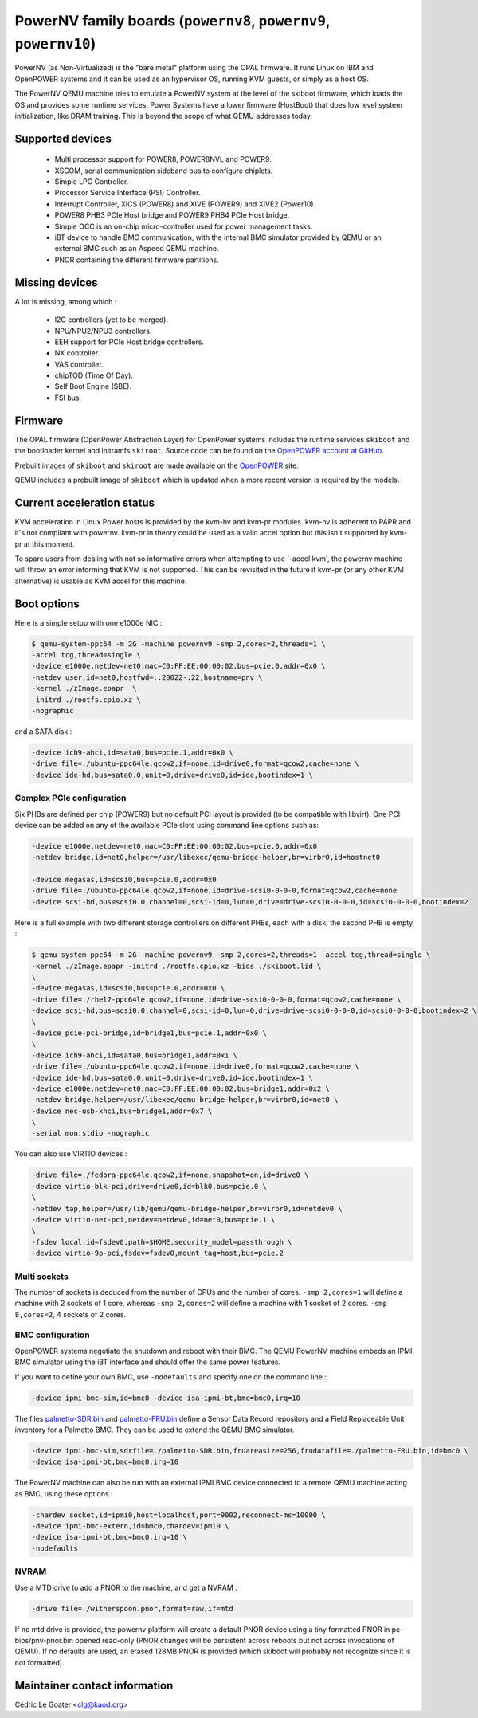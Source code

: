 PowerNV family boards (``powernv8``, ``powernv9``, ``powernv10``)
==================================================================

PowerNV (as Non-Virtualized) is the "bare metal" platform using the
OPAL firmware. It runs Linux on IBM and OpenPOWER systems and it can
be used as an hypervisor OS, running KVM guests, or simply as a host
OS.

The PowerNV QEMU machine tries to emulate a PowerNV system at the
level of the skiboot firmware, which loads the OS and provides some
runtime services. Power Systems have a lower firmware (HostBoot) that
does low level system initialization, like DRAM training. This is
beyond the scope of what QEMU addresses today.

Supported devices
-----------------

 * Multi processor support for POWER8, POWER8NVL and POWER9.
 * XSCOM, serial communication sideband bus to configure chiplets.
 * Simple LPC Controller.
 * Processor Service Interface (PSI) Controller.
 * Interrupt Controller, XICS (POWER8) and XIVE (POWER9) and XIVE2 (Power10).
 * POWER8 PHB3 PCIe Host bridge and POWER9 PHB4 PCIe Host bridge.
 * Simple OCC is an on-chip micro-controller used for power management tasks.
 * iBT device to handle BMC communication, with the internal BMC simulator
   provided by QEMU or an external BMC such as an Aspeed QEMU machine.
 * PNOR containing the different firmware partitions.

Missing devices
---------------

A lot is missing, among which :

 * I2C controllers (yet to be merged).
 * NPU/NPU2/NPU3 controllers.
 * EEH support for PCIe Host bridge controllers.
 * NX controller.
 * VAS controller.
 * chipTOD (Time Of Day).
 * Self Boot Engine (SBE).
 * FSI bus.

Firmware
--------

The OPAL firmware (OpenPower Abstraction Layer) for OpenPower systems
includes the runtime services ``skiboot`` and the bootloader kernel and
initramfs ``skiroot``. Source code can be found on the `OpenPOWER account at
GitHub <https://github.com/open-power>`_.

Prebuilt images of ``skiboot`` and ``skiroot`` are made available on the
`OpenPOWER <https://github.com/open-power/op-build/releases/>`__ site.

QEMU includes a prebuilt image of ``skiboot`` which is updated when a
more recent version is required by the models.

Current acceleration status
---------------------------

KVM acceleration in Linux Power hosts is provided by the kvm-hv and
kvm-pr modules. kvm-hv is adherent to PAPR and it's not compliant with
powernv. kvm-pr in theory could be used as a valid accel option but
this isn't supported by kvm-pr at this moment.

To spare users from dealing with not so informative errors when attempting
to use '-accel kvm', the powernv machine will throw an error informing that
KVM is not supported. This can be revisited in the future if kvm-pr (or
any other KVM alternative) is usable as KVM accel for this machine.

Boot options
------------

Here is a simple setup with one e1000e NIC :

.. code-block:: bash

  $ qemu-system-ppc64 -m 2G -machine powernv9 -smp 2,cores=2,threads=1 \
  -accel tcg,thread=single \
  -device e1000e,netdev=net0,mac=C0:FF:EE:00:00:02,bus=pcie.0,addr=0x0 \
  -netdev user,id=net0,hostfwd=::20022-:22,hostname=pnv \
  -kernel ./zImage.epapr  \
  -initrd ./rootfs.cpio.xz \
  -nographic

and a SATA disk :

.. code-block:: bash

  -device ich9-ahci,id=sata0,bus=pcie.1,addr=0x0 \
  -drive file=./ubuntu-ppc64le.qcow2,if=none,id=drive0,format=qcow2,cache=none \
  -device ide-hd,bus=sata0.0,unit=0,drive=drive0,id=ide,bootindex=1 \

Complex PCIe configuration
~~~~~~~~~~~~~~~~~~~~~~~~~~

Six PHBs are defined per chip (POWER9) but no default PCI layout is
provided (to be compatible with libvirt). One PCI device can be added
on any of the available PCIe slots using command line options such as:

.. code-block:: bash

  -device e1000e,netdev=net0,mac=C0:FF:EE:00:00:02,bus=pcie.0,addr=0x0
  -netdev bridge,id=net0,helper=/usr/libexec/qemu-bridge-helper,br=virbr0,id=hostnet0

  -device megasas,id=scsi0,bus=pcie.0,addr=0x0
  -drive file=./ubuntu-ppc64le.qcow2,if=none,id=drive-scsi0-0-0-0,format=qcow2,cache=none
  -device scsi-hd,bus=scsi0.0,channel=0,scsi-id=0,lun=0,drive=drive-scsi0-0-0-0,id=scsi0-0-0-0,bootindex=2

Here is a full example with two different storage controllers on
different PHBs, each with a disk, the second PHB is empty :

.. code-block:: bash

  $ qemu-system-ppc64 -m 2G -machine powernv9 -smp 2,cores=2,threads=1 -accel tcg,thread=single \
  -kernel ./zImage.epapr -initrd ./rootfs.cpio.xz -bios ./skiboot.lid \
  \
  -device megasas,id=scsi0,bus=pcie.0,addr=0x0 \
  -drive file=./rhel7-ppc64le.qcow2,if=none,id=drive-scsi0-0-0-0,format=qcow2,cache=none \
  -device scsi-hd,bus=scsi0.0,channel=0,scsi-id=0,lun=0,drive=drive-scsi0-0-0-0,id=scsi0-0-0-0,bootindex=2 \
  \
  -device pcie-pci-bridge,id=bridge1,bus=pcie.1,addr=0x0 \
  \
  -device ich9-ahci,id=sata0,bus=bridge1,addr=0x1 \
  -drive file=./ubuntu-ppc64le.qcow2,if=none,id=drive0,format=qcow2,cache=none \
  -device ide-hd,bus=sata0.0,unit=0,drive=drive0,id=ide,bootindex=1 \
  -device e1000e,netdev=net0,mac=C0:FF:EE:00:00:02,bus=bridge1,addr=0x2 \
  -netdev bridge,helper=/usr/libexec/qemu-bridge-helper,br=virbr0,id=net0 \
  -device nec-usb-xhci,bus=bridge1,addr=0x7 \
  \
  -serial mon:stdio -nographic

You can also use VIRTIO devices :

.. code-block:: bash

  -drive file=./fedora-ppc64le.qcow2,if=none,snapshot=on,id=drive0 \
  -device virtio-blk-pci,drive=drive0,id=blk0,bus=pcie.0 \
  \
  -netdev tap,helper=/usr/lib/qemu/qemu-bridge-helper,br=virbr0,id=netdev0 \
  -device virtio-net-pci,netdev=netdev0,id=net0,bus=pcie.1 \
  \
  -fsdev local,id=fsdev0,path=$HOME,security_model=passthrough \
  -device virtio-9p-pci,fsdev=fsdev0,mount_tag=host,bus=pcie.2

Multi sockets
~~~~~~~~~~~~~

The number of sockets is deduced from the number of CPUs and the
number of cores. ``-smp 2,cores=1`` will define a machine with 2
sockets of 1 core, whereas ``-smp 2,cores=2`` will define a machine
with 1 socket of 2 cores. ``-smp 8,cores=2``, 4 sockets of 2 cores.

BMC configuration
~~~~~~~~~~~~~~~~~

OpenPOWER systems negotiate the shutdown and reboot with their
BMC. The QEMU PowerNV machine embeds an IPMI BMC simulator using the
iBT interface and should offer the same power features.

If you want to define your own BMC, use ``-nodefaults`` and specify
one on the command line :

.. code-block:: bash

  -device ipmi-bmc-sim,id=bmc0 -device isa-ipmi-bt,bmc=bmc0,irq=10

The files `palmetto-SDR.bin <http://www.kaod.org/qemu/powernv/palmetto-SDR.bin>`__
and `palmetto-FRU.bin <http://www.kaod.org/qemu/powernv/palmetto-FRU.bin>`__
define a Sensor Data Record repository and a Field Replaceable Unit
inventory for a Palmetto BMC. They can be used to extend the QEMU BMC
simulator.

.. code-block:: bash

  -device ipmi-bmc-sim,sdrfile=./palmetto-SDR.bin,fruareasize=256,frudatafile=./palmetto-FRU.bin,id=bmc0 \
  -device isa-ipmi-bt,bmc=bmc0,irq=10

The PowerNV machine can also be run with an external IPMI BMC device
connected to a remote QEMU machine acting as BMC, using these options
:

.. code-block:: bash

  -chardev socket,id=ipmi0,host=localhost,port=9002,reconnect-ms=10000 \
  -device ipmi-bmc-extern,id=bmc0,chardev=ipmi0 \
  -device isa-ipmi-bt,bmc=bmc0,irq=10 \
  -nodefaults

NVRAM
~~~~~

Use a MTD drive to add a PNOR to the machine, and get a NVRAM :

.. code-block:: bash

  -drive file=./witherspoon.pnor,format=raw,if=mtd

If no mtd drive is provided, the powernv platform will create a default
PNOR device using a tiny formatted PNOR in pc-bios/pnv-pnor.bin opened
read-only (PNOR changes will be persistent across reboots but not across
invocations of QEMU). If no defaults are used, an erased 128MB PNOR is
provided (which skiboot will probably not recognize since it is not
formatted).

Maintainer contact information
------------------------------

Cédric Le Goater <clg@kaod.org>
